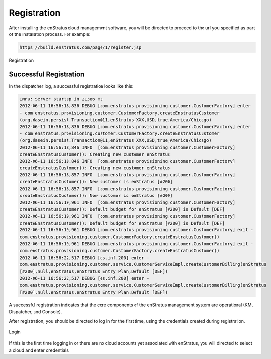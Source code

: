 .. _registration:

Registration
------------

After installing the enStratus cloud management software, you will be directed to proceed
to the url you specified as part of the installation process. For example:

.. code-block:: bash

   https://build.enstratus.com/page/1/register.jsp

.. figure:: ./images/register.png
   :height: 700px
   :width: 800px
   :scale: 75%
   :alt: Registration
   :align: center

   Registration

Successful Registration
~~~~~~~~~~~~~~~~~~~~~~~

In the dispatcher log, a successful registration looks like this:

.. code-block:: bash

   INFO: Server startup in 21386 ms
   2012-06-11 16:56:18,836 DEBUG [com.enstratus.provisioning.customer.CustomerFactory] enter
   - com.enstratus.provisioning.customer.CustomerFactory.createEnstratusCustomer
   (org.dasein.persist.Transaction@11,enStratus,XXX,USD,true,America/Chicago)
   2012-06-11 16:56:18,836 DEBUG [com.enstratus.provisioning.customer.CustomerFactory] enter
   - com.enstratus.provisioning.customer.CustomerFactory.createEnstratusCustomer
   (org.dasein.persist.Transaction@11,enStratus,XXX,USD,true,America/Chicago)
   2012-06-11 16:56:18,846 INFO  [com.enstratus.provisioning.customer.CustomerFactory]
   createEnstratusCustomer(): Creating new customer enStratus
   2012-06-11 16:56:18,846 INFO  [com.enstratus.provisioning.customer.CustomerFactory]
   createEnstratusCustomer(): Creating new customer enStratus
   2012-06-11 16:56:18,857 INFO  [com.enstratus.provisioning.customer.CustomerFactory]
   createEnstratusCustomer(): New customer is enStratus [#200]
   2012-06-11 16:56:18,857 INFO  [com.enstratus.provisioning.customer.CustomerFactory]
   createEnstratusCustomer(): New customer is enStratus [#200]
   2012-06-11 16:56:19,961 INFO  [com.enstratus.provisioning.customer.CustomerFactory]
   createEnstratusCustomer(): Default budget for enStratus [#200] is Default [DEF]
   2012-06-11 16:56:19,961 INFO  [com.enstratus.provisioning.customer.CustomerFactory]
   createEnstratusCustomer(): Default budget for enStratus [#200] is Default [DEF]
   2012-06-11 16:56:19,961 DEBUG [com.enstratus.provisioning.customer.CustomerFactory] exit -
   com.enstratus.provisioning.customer.CustomerFactory.createEnstratusCustomer()
   2012-06-11 16:56:19,961 DEBUG [com.enstratus.provisioning.customer.CustomerFactory] exit -
   com.enstratus.provisioning.customer.CustomerFactory.createEnstratusCustomer()
   2012-06-11 16:56:22,517 DEBUG [es.inf.200] enter -
   com.enstratus.provisioning.customer.service.CustomerServiceImpl.createCustomerBilling(enStratus
   [#200],null,enStratus,enStratus Entry Plan,Default [DEF])
   2012-06-11 16:56:22,517 DEBUG [es.inf.200] enter -
   com.enstratus.provisioning.customer.service.CustomerServiceImpl.createCustomerBilling(enStratus
   [#200],null,enStratus,enStratus Entry Plan,Default [DEF])

A successful registration indicates that the core components of the enStratus management
system are operational (KM, Dispatcher, and Console).

After registration, you should be directed to log in for the first time, using the
credentials created during registration.

.. figure:: ./images/login.png
   :height: 300px
   :width: 300 px
   :scale: 95 %
   :alt: Login
   :align: center

   Login

If this is the first time logging in or there are no cloud accounts yet associated with
enStratus, you will directed to select a cloud and enter credentials.
